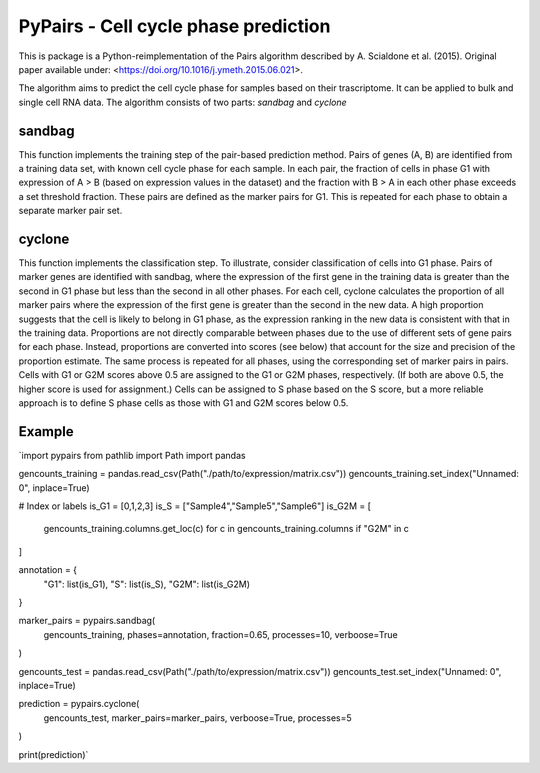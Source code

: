 ====
PyPairs - Cell cycle phase prediction
====

This is package is a Python-reimplementation of the Pairs algorithm described by
A. Scialdone et al. (2015). Original paper available under:
<https://doi.org/10.1016/j.ymeth.2015.06.021>.

The algorithm aims to predict the cell cycle phase for samples based on their
trascriptome. It can be applied to bulk and single cell RNA data. The algorithm
consists of two parts: *sandbag* and *cyclone*

sandbag
----
This function implements the training step of the pair-based prediction method.
Pairs of genes (A, B) are identified from a training data set, with known cell
cycle phase for each sample. In each pair, the fraction of cells in phase G1
with expression of A > B (based on expression values in the dataset) and the
fraction with B > A in each other phase exceeds a set threshold fraction.
These pairs are defined as the marker pairs for G1. This is repeated for each
phase to obtain a separate marker pair set.

cyclone
----
This function implements the classification step. To illustrate, consider
classification of cells into G1 phase. Pairs of marker genes are identified with
sandbag, where the expression of the first gene in the training data is greater
than the second in G1 phase but less than the second in all other phases. For
each cell, cyclone calculates the proportion of all marker pairs where the
expression of the first gene is greater than the second in the new data. A high
proportion suggests that the cell is likely to belong in G1 phase, as the
expression ranking in the new data is consistent with that in the training data.
Proportions are not directly comparable between phases due to the use of
different sets of gene pairs for each phase. Instead, proportions are converted
into scores (see below) that account for the size and precision of the
proportion estimate. The same process is repeated for all phases, using the
corresponding set of marker pairs in pairs. Cells with G1 or G2M scores above
0.5 are assigned to the G1 or G2M phases, respectively.
(If both are above 0.5, the higher score is used for assignment.)
Cells can be assigned to S phase based on the S score, but a more reliable
approach is to define S phase cells as those with G1 and G2M scores below 0.5.

Example
----
`import pypairs
from pathlib import Path
import pandas

gencounts_training = pandas.read_csv(Path("./path/to/expression/matrix.csv"))
gencounts_training.set_index("Unnamed: 0", inplace=True)

# Index or labels
is_G1 = [0,1,2,3]
is_S = ["Sample4","Sample5","Sample6"]
is_G2M = [
  gencounts_training.columns.get_loc(c)
  for c in gencounts_training.columns 
  if "G2M" in c
]

annotation = {
  "G1": list(is_G1),
  "S": list(is_S),
  "G2M": list(is_G2M)
}

marker_pairs = pypairs.sandbag(
  gencounts_training, phases=annotation,
  fraction=0.65, processes=10, verboose=True
)

gencounts_test = pandas.read_csv(Path("./path/to/expression/matrix.csv"))
gencounts_test.set_index("Unnamed: 0", inplace=True)

prediction = pypairs.cyclone(
  gencounts_test, marker_pairs=marker_pairs,
  verboose=True, processes=5
)

print(prediction)`
